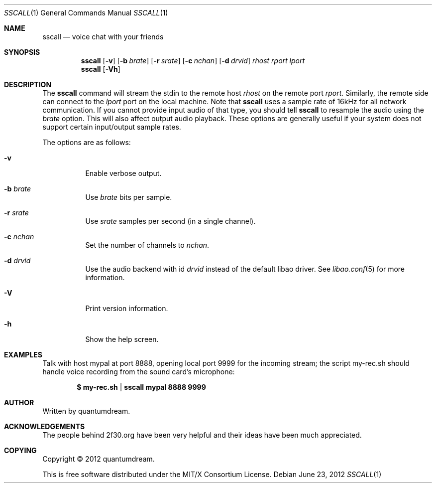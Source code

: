 .Dd June 23, 2012
.Dt SSCALL 1
.Os
.Sh NAME
.Nm sscall
.Nd voice chat with your friends
.Sh SYNOPSIS
.Nm
.Op Fl v
.Op Fl b Ar brate
.Op Fl r Ar srate
.Op Fl c Ar nchan
.Op Fl d Ar drvid
.Ar rhost rport lport
.Nm
.Op Fl Vh
.Sh DESCRIPTION
The
.Nm
command will stream the stdin to the remote host
.Ar rhost
on the remote port
.Ar rport .
Similarly, the remote side can connect to the
.Ar lport
port on the local machine.  Note that
.Nm
uses a sample rate of 16kHz for all network communication.
If you cannot provide input audio of that type, you should tell
.Nm
to resample the audio using the
.Ar brate
option.  This will also affect output audio playback.
These options are generally useful if your system does
not support certain input/output sample rates.
.Pp
The options are as follows:
.Bl -tag
.It Fl v
Enable verbose output.
.It Fl b Ar brate
Use
.Ar brate
bits per sample.
.It Fl r Ar srate
Use
.Ar srate
samples per second (in a single channel).
.It Fl c Ar nchan
Set the number of channels to
.Ar nchan .
.It Fl d Ar drvid
Use the audio backend with id
.Ar drvid
instead of the default libao driver.  See
.Xr libao.conf 5
for more information.
.It Fl V
Print version information.
.It Fl h
Show the help screen.
.El
.Sh EXAMPLES
Talk with host mypal at port 8888, opening local port 9999
for the incoming stream; the script my-rec.sh should handle voice
recording from the sound card's microphone:
.Pp
.Dl $ my-rec.sh | sscall mypal 8888 9999
.Pp
.Sh AUTHOR
Written by quantumdream.
.Sh ACKNOWLEDGEMENTS
The people behind 2f30.org have been very helpful and their
ideas have been much appreciated.
.Sh COPYING
Copyright \(co 2012 quantumdream.
.Pp
This is free software distributed under the MIT/X Consortium License.
